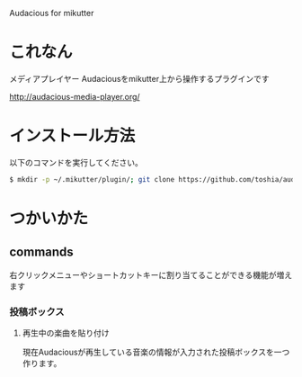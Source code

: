 Audacious for mikutter

* これなん
  メディアプレイヤー Audaciousをmikutter上から操作するプラグインです

http://audacious-media-player.org/

* インストール方法
  以下のコマンドを実行してください。

#+BEGIN_SRC sh
  $ mkdir -p ~/.mikutter/plugin/; git clone https://github.com/toshia/audacious.git ~/.mikutter/plugin/audacious/
#+END_SRC

* つかいかた
** commands
   右クリックメニューやショートカットキーに割り当てることができる機能が増えます
*** 投稿ボックス
**** 再生中の楽曲を貼り付け
	 現在Audaciousが再生している音楽の情報が入力された投稿ボックスを一つ作ります。

